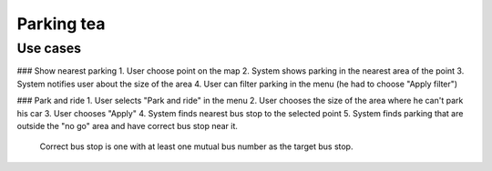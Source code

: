 ===========
Parking tea
===========

Use cases
---------

### Show nearest parking
1. User choose point on the map
2. System shows parking in the nearest area of the point
3. System notifies user about the size of the area
4. User can filter parking in the menu (he had to choose "Apply filter")

### Park and ride
1. User selects "Park and ride" in the menu
2. User chooses the size of the area where he can't park his car
3. User chooses "Apply"
4. System finds nearest bus stop to the selected point
5. System finds parking that are outside the "no go" area and have correct bus stop near it.
   Correct bus stop is one with at least one mutual bus number as the target bus stop.
